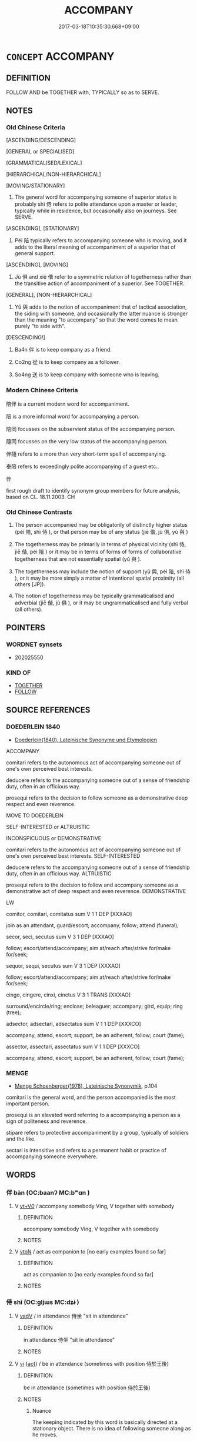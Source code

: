 # -*- mode: mandoku-tls-view -*-
#+TITLE: ACCOMPANY
#+DATE: 2017-03-18T10:35:30.668+09:00        
#+STARTUP: content
* =CONCEPT= ACCOMPANY
:PROPERTIES:
:CUSTOM_ID: uuid-afef0495-05ea-4377-b526-822dd509173c
:SYNONYM+:  TRAVEL WITH
:SYNONYM+:  PARTNER
:SYNONYM+:  ESCORT
:SYNONYM+:  CHAPERONE
:SYNONYM+:  ATTEND
:TR_ZH: 陪伴
:TR_OCH: 伴
:END:
** DEFINITION

FOLLOW AND be TOGETHER with, TYPICALLY so as to SERVE.

** NOTES

*** Old Chinese Criteria
[ASCENDING/DESCENDING]

[GENERAL or SPECIALISED]

[GRAMMATICALISED/LEXICAL]

[HIERARCHICAL/NON-HIERARCHICAL]

[MOVING/STATIONARY]

1. The general word for accompanying someone of superior status is probably shì 侍 refers to polite attendance upon a master or leader, typically while in residence, but occasionally also on journeys. See SERVE.

[ASCENDING], [STATIONARY]

2. Péi 陪 typically refers to accompanying someone who is moving, and it adds to the literal meaning of accompaniment of a superior that of general support.

[ASCENDING], [MOVING]

3. Jù 俱 and xié 偕 refer to a symmetric relation of togetherness rather than the transitive action of accompaniment of a superior. See TOGETHER.

[GENERAL], [NON-HIERARCHICAL]

4. Yǔ 與 adds to the notion of accompaniment that of tactical association, the siding with someone, and occasionally the latter nuance is stronger than the meaning "to accompany" so that the word comes to mean purely "to side with".

[DESCENDING!]

5. Ba4n 伴 is to keep company as a friend.

6. Co2ng 從 is to keep company as a follower.

7. So4ng 送 is to keep company with someone who is leaving.

*** Modern Chinese Criteria
陪伴 is a current modern word for accompaniment.

陪 is a more informal word for accompanying a person.

陪同 focusses on the subservient status of the accompanying person.

隨同 focusses on the very low status of the accompanying person.

伴隨 refers to a more than very short-term spell of accompanying.

奉陪 refers to exceedingly polite accompanying of a guest etc..

伴

first rough draft to identify synonym group members for future analysis, based on CL. 18.11.2003. CH

*** Old Chinese Contrasts
1. The person accompanied may be obligatorily of distinctly higher status (péi 陪, shì 侍 ), or that person may be of any status (jiē 偕, jù 俱, yǔ 與 )

2. The togetherness may be primarily in terms of physical vicinity (shì 侍, jiē 偕, péi 陪 ) or it may be in terms of forms of forms of collaborative togetherness that are not essentially spatial (yǔ 與 ).

3. The togetherness may include the notion of support (yǔ 與, péi 陪, shì 侍 ), or it may be more simply a matter of intentional spatial proximity (all others [JP]).

4. The notion of togetherness may be typically grammaticalised and adverbial (jiē 偕, jù 俱 ), or it may be ungrammaticalised and fully verbal (all others).

** POINTERS
*** WORDNET synsets
 - 202025550

*** KIND OF
 - [[tls:concept:TOGETHER][TOGETHER]]
 - [[tls:concept:FOLLOW][FOLLOW]]

** SOURCE REFERENCES
*** DOEDERLEIN 1840
 - [[cite:DOEDERLEIN-1840][Doederlein(1840), Lateinische Synonyme und Etymologien]]

ACCOMPANY

comitari refers to the autonomous act of accompanying someone out of one's own perceived best interests.

deducere refers to the accompanying someone out of a sense of friendship duty, often in an officious way.

prosequi refers to the decision to follow someone as a demonstrative deep respect and even reverence.



MOVE TO DOEDERLEIN

SELF-INTERESTED or ALTRUISTIC

INCONSPICUOUS or DEMONSTRATIVE

comitari refers to the autonomous act of accompanying someone out of one's own perceived best interests. SELF-INTERESTED

deducere refers to the accompanying someone out of a sense of friendship duty, often in an officious way. ALTRUISTIC

prosequi refers to the decision to follow and accompany someone as a demonstrative act of deep respect and even reverence. DEMONSTRATIVE



LW



comitor, comitari, comitatus sum  V     1 1  DEP   [XXXAO]  

join as an attendant, guard/escort; accompany, follow; attend (funeral);





secor, seci, secutus sum  V     3 1  DEP   [XXXAO]  

follow; escort/attend/accompany; aim at/reach after/strive for/make for/seek;





sequor, sequi, secutus sum  V     3 1  DEP   [XXXAO]  

follow; escort/attend/accompany; aim at/reach after/strive for/make for/seek;





cingo, cingere, cinxi, cinctus  V     3 1  TRANS   [XXXAO]  

surround/encircle/ring; enclose; beleaguer; accompany; gird, equip; ring (tree);



adsector, adsectari, adsectatus sum  V     1 1  DEP   [XXXCO]  

accompany, attend, escort; support, be an adherent, follow; court (fame);





assector, assectari, assectatus sum  V     1 1  DEP   [XXXCO]  

accompany, attend, escort; support, be an adherent, follow; court (fame);



*** MENGE
 - [[cite:MENGE][Menge Schoenberger(1978), Lateinische Synonymik]], p.104


comitari is the general word, and the person accompanied is the most important person.

prosequi is an elevated word referring to a accompanying a person as a sign of politeness and reverence.

stipare  refers to protective accompaniment by a group, typically of soldiers and the like.

sectari is intensitive and refers to a permanent habit or practice of accompanying someone everywhere.

** WORDS
   :PROPERTIES:
   :VISIBILITY: children
   :END:
*** 伴 bàn (OC:baanʔ MC:bʷɑn )
:PROPERTIES:
:CUSTOM_ID: uuid-b18f4f15-c885-42b4-a3c5-9be7a112b935
:Char+: 伴(9,5/7) 
:GY_IDS+: uuid-bdf94113-3ef0-408a-acbe-8ed085919acc
:PY+: bàn     
:OC+: baanʔ     
:MC+: bʷɑn     
:END: 
**** V [[tls:syn-func::#uuid-dd717b3f-0c98-4de8-bac6-2e4085805ef1][vt+V/0/]] / accompany somebody Ving, V together with somebody
:PROPERTIES:
:CUSTOM_ID: uuid-e255e659-89c7-41ab-8bb7-b3b6be08de3d
:END:
****** DEFINITION

accompany somebody Ving, V together with somebody

****** NOTES

**** V [[tls:syn-func::#uuid-fbfb2371-2537-4a99-a876-41b15ec2463c][vtoN]] / act as companion to [no early examples found so far]
:PROPERTIES:
:CUSTOM_ID: uuid-8e16a46b-dcf4-4668-bad4-36516008e3ec
:END:
****** DEFINITION

act as companion to [no early examples found so far]

****** NOTES

*** 侍 shì (OC:ɡljɯs MC:dʑɨ )
:PROPERTIES:
:CUSTOM_ID: uuid-ddba9f17-1434-4c47-900d-b58d2d3ba4ec
:Char+: 侍(9,6/8) 
:GY_IDS+: uuid-b17fca6b-2a04-4b0e-a98d-b5858bfbdc03
:PY+: shì     
:OC+: ɡljɯs     
:MC+: dʑɨ     
:END: 
**** V [[tls:syn-func::#uuid-2a0ded86-3b04-4488-bb7a-3efccfa35844][vadV]] / in attendance 侍坐 "sit in attendance"
:PROPERTIES:
:CUSTOM_ID: uuid-09f3f69e-230e-433b-b8cc-16b8e1a975e6
:WARRING-STATES-CURRENCY: 3
:END:
****** DEFINITION

in attendance 侍坐 "sit in attendance"

****** NOTES

**** V [[tls:syn-func::#uuid-c20780b3-41f9-491b-bb61-a269c1c4b48f][vi]] {[[tls:sem-feat::#uuid-f55cff2f-f0e3-4f08-a89c-5d08fcf3fe89][act]]} / be in attendance (sometimes with position 侍於王後)
:PROPERTIES:
:CUSTOM_ID: uuid-fa9098b3-c961-499f-8cca-a85f1a6d1f3d
:REGISTER: 2
:WARRING-STATES-CURRENCY: 4
:END:
****** DEFINITION

be in attendance (sometimes with position 侍於王後)

****** NOTES

******* Nuance
The keeping indicated by this word is basically directed at a stationary object. There is no idea of following someone along as he moves.

**** V [[tls:syn-func::#uuid-e64a7a95-b54b-4c94-9d6d-f55dbf079701][vt(oN)]] / be in polite attendance with a contextually determinate senior person
:PROPERTIES:
:CUSTOM_ID: uuid-e81ea5fb-e2ce-4c27-928b-5153edf9aa8f
:WARRING-STATES-CURRENCY: 5
:END:
****** DEFINITION

be in polite attendance with a contextually determinate senior person

****** NOTES

**** V [[tls:syn-func::#uuid-739c24ae-d585-4fff-9ac2-2547b1050f16][vt+prep+N]] / serve 侍於
:PROPERTIES:
:CUSTOM_ID: uuid-27bdd8ea-d372-47d7-b2ba-3122e91269d3
:WARRING-STATES-CURRENCY: 3
:END:
****** DEFINITION

serve 侍於

****** NOTES

**** V [[tls:syn-func::#uuid-fbfb2371-2537-4a99-a876-41b15ec2463c][vtoN]] / attend on and accompany; be present and serve at
:PROPERTIES:
:CUSTOM_ID: uuid-b228c767-097d-4f64-ba92-94172891c608
:WARRING-STATES-CURRENCY: 3
:END:
****** DEFINITION

attend on and accompany; be present and serve at

****** NOTES

**** V [[tls:syn-func::#uuid-e0354a6b-29b1-4b41-a494-59df1daddc7e][vttoN1.+prep+N2]] / to serve (somebody N2) at (a meal N1) 侍食於君
:PROPERTIES:
:CUSTOM_ID: uuid-f8651c45-ee3c-4ef8-aaaf-707aed88c16a
:WARRING-STATES-CURRENCY: 2
:END:
****** DEFINITION

to serve (somebody N2) at (a meal N1) 侍食於君

****** NOTES

*** 偕 jiē (OC:kriid MC:kɣɛi )
:PROPERTIES:
:CUSTOM_ID: uuid-d1ccc373-cc7c-4a76-9365-425f41143681
:Char+: 偕(9,9/11) 
:GY_IDS+: uuid-5af8376c-5497-4897-97e0-9e5dcbc1cfc3
:PY+: jiē     
:OC+: kriid     
:MC+: kɣɛi     
:END: 
**** V [[tls:syn-func::#uuid-c20780b3-41f9-491b-bb61-a269c1c4b48f][vi]] {[[tls:sem-feat::#uuid-f55cff2f-f0e3-4f08-a89c-5d08fcf3fe89][act]]} / be together
:PROPERTIES:
:CUSTOM_ID: uuid-2dc80114-ff0c-4bf3-9e40-1c758c433977
:WARRING-STATES-CURRENCY: 3
:END:
****** DEFINITION

be together

****** NOTES

**** V [[tls:syn-func::#uuid-e64a7a95-b54b-4c94-9d6d-f55dbf079701][vt(oN)]] / accompany the determinate person(s)
:PROPERTIES:
:CUSTOM_ID: uuid-d2d5e367-6095-4616-9ec3-77a14a0a56f8
:WARRING-STATES-CURRENCY: 3
:END:
****** DEFINITION

accompany the determinate person(s)

****** NOTES

**** V [[tls:syn-func::#uuid-739c24ae-d585-4fff-9ac2-2547b1050f16][vt+prep+N]] / be together with, be in the company of
:PROPERTIES:
:CUSTOM_ID: uuid-6cc07cbe-8954-45c0-b5c9-6b17bd7b705c
:WARRING-STATES-CURRENCY: 3
:END:
****** DEFINITION

be together with, be in the company of

****** NOTES

******* Nuance
This is often used in subordinate clauses.

*** 側 cè (OC:skrɯɡ MC:ʈʂɨk )
:PROPERTIES:
:CUSTOM_ID: uuid-6c96b252-1273-43b9-92f3-ff9b9b4a8cf0
:Char+: 側(9,9/11) 
:GY_IDS+: uuid-fd7d0e25-fd3a-4fea-9d7d-597f13ae5f1a
:PY+: cè     
:OC+: skrɯɡ     
:MC+: ʈʂɨk     
:END: 
****  [[tls:syn-func::#uuid-20a87134-926d-4be7-8815-246c1f7a9ca7][n/adN/]] {[[tls:sem-feat::#uuid-1ddeb9e4-67de-4466-b517-24cfd829f3de][N=hum]]} / accompanying person by the side
:PROPERTIES:
:CUSTOM_ID: uuid-e0cf1fd1-80eb-4282-aee4-6e76858bf6e0
:WARRING-STATES-CURRENCY: 3
:END:
****** DEFINITION

accompanying person by the side

****** NOTES

*** 媵 yìng (OC:lɯŋs MC:jɨŋ )
:PROPERTIES:
:CUSTOM_ID: uuid-48c71510-6788-46ff-af4c-9cd54302fc2b
:Char+: 媵(38,10/13) 
:GY_IDS+: uuid-5b6b83dc-0a83-4e08-9202-00474dcea0f9
:PY+: yìng     
:OC+: lɯŋs     
:MC+: jɨŋ     
:END: 
**** V [[tls:syn-func::#uuid-a2c810ab-05c4-4ed2-86eb-c954618d8429][vttoN1.+N2]] / accompany N2 to N1 (!!)
:PROPERTIES:
:CUSTOM_ID: uuid-01f95c6a-d7ce-4b2d-9a57-e83f779d053d
:END:
****** DEFINITION

accompany N2 to N1 (!!)

****** NOTES

*** 從 cóng (OC:dzoŋ MC:dzi̯oŋ )
:PROPERTIES:
:CUSTOM_ID: uuid-090d70e0-a36f-4958-8f24-5def562c1bd7
:Char+: 從(60,8/11) 
:GY_IDS+: uuid-3f58b1f2-248d-4aa0-a6a4-2275fe23618b
:PY+: cóng     
:OC+: dzoŋ     
:MC+: dzi̯oŋ     
:END: 
**** V [[tls:syn-func::#uuid-fed035db-e7bd-4d23-bd05-9698b26e38f9][vadN]] / accompanying
:PROPERTIES:
:CUSTOM_ID: uuid-07f3785e-4519-4b51-8fb6-557476940d58
:END:
****** DEFINITION

accompanying

****** NOTES

**** V [[tls:syn-func::#uuid-13b2796a-1d8c-4ee2-88a1-0aaca4254b56][vt(oN.)adV]] / accompanying N> in the company of N
:PROPERTIES:
:CUSTOM_ID: uuid-b29ac3f3-6bba-4327-8d4c-aff72de2f9fe
:END:
****** DEFINITION

accompanying N> in the company of N

****** NOTES

**** V [[tls:syn-func::#uuid-e64a7a95-b54b-4c94-9d6d-f55dbf079701][vt(oN)]] / accompany the contextually determinate person
:PROPERTIES:
:CUSTOM_ID: uuid-a562bde1-dbca-4888-ae52-f6525b3a8e03
:END:
****** DEFINITION

accompany the contextually determinate person

****** NOTES

**** V [[tls:syn-func::#uuid-fbfb2371-2537-4a99-a876-41b15ec2463c][vtoN]] / accompany
:PROPERTIES:
:CUSTOM_ID: uuid-0e723888-e444-4cf9-b63c-6440fa21c1d9
:END:
****** DEFINITION

accompany

****** NOTES

**** V [[tls:syn-func::#uuid-9e8c327b-579d-4514-8c83-481fa450974a][vtoN.adV]] / in the company of to V
:PROPERTIES:
:CUSTOM_ID: uuid-9328968b-bea5-4e25-9dfd-292fa05249a5
:END:
****** DEFINITION

in the company of to V

****** NOTES

****  [[tls:syn-func::#uuid-6e2ddb6e-7ced-4793-9fa8-30f0b609111a][vt.postN{OBJ}(.adV)]] / in the company of
:PROPERTIES:
:CUSTOM_ID: uuid-c48810d1-bb30-4e0f-88f6-f4d89711b6f6
:END:
****** DEFINITION

in the company of

****** NOTES

*** 疇 chóu (OC:du MC:ɖɨu )
:PROPERTIES:
:CUSTOM_ID: uuid-c8ee4ae3-96f2-42dd-805d-16d58f1b46c0
:Char+: 疇(102,14/19) 
:GY_IDS+: uuid-dde0601d-a96e-46c4-8ab2-f0be9e1dc817
:PY+: chóu     
:OC+: du     
:MC+: ɖɨu     
:END: 
**** N [[tls:syn-func::#uuid-516d3836-3a0b-4fbc-b996-071cc48ba53d][nadN]] / accompanying
:PROPERTIES:
:CUSTOM_ID: uuid-857dac5d-858e-4375-9734-d9c471126fe2
:WARRING-STATES-CURRENCY: 3
:END:
****** DEFINITION

accompanying

****** NOTES

*** 與 yǔ (OC:k-laʔ MC:ji̯ɤ )
:PROPERTIES:
:CUSTOM_ID: uuid-846cb897-52de-4e79-a95b-538ef8426abb
:Char+: 與(134,8/14) 
:GY_IDS+: uuid-4b46759c-5cce-4243-9586-2da74db4dcca
:PY+: yǔ     
:OC+: k-laʔ     
:MC+: ji̯ɤ     
:END: 
**** V [[tls:syn-func::#uuid-fbfb2371-2537-4a99-a876-41b15ec2463c][vtoN]] / be in the company of, keep company with, come along together with; be part of (a company)
:PROPERTIES:
:CUSTOM_ID: uuid-57f2096c-b5de-4b91-9fc6-edb75c095eab
:WARRING-STATES-CURRENCY: 4
:END:
****** DEFINITION

be in the company of, keep company with, come along together with; be part of (a company)

****** NOTES

******* Examples
ZUO Xi 32.3.6 (628 B.C.); Ya2ng Bo2ju4n 491; Wa2ng Sho3uqia1n et al. 363; tr. Watson 1989:68; revised tr. CH 

 蹇叔之子與師， Jia3n Shu1's son was with the army.[CA]

ZUO Xi 23.6.23(637 B.C.); Ya2ng Bo2ju4n 410; Wa2ng Sho3uqia1n et al. 293; tr. Watson 1989:44; revised tr. CH

 秦伯納女五人， (When the prince arrived in Qi2n,) the earl of Qi2n assigned five of his daughters to wait on him, 

 懷嬴與焉。 Hua2i Ying (the wife of Yu3) came along with them.

*** 追 zhuī (OC:krlul MC:ʈi )
:PROPERTIES:
:CUSTOM_ID: uuid-ea795945-2cc3-4393-99ae-bb7167767ed0
:Char+: 追(162,6/10) 
:GY_IDS+: uuid-c9f9226b-955d-4e22-bc3a-a535f7d136fc
:PY+: zhuī     
:OC+: krlul     
:MC+: ʈi     
:END: 
**** V [[tls:syn-func::#uuid-fbfb2371-2537-4a99-a876-41b15ec2463c][vtoN]] / accompany (the dead); escort
:PROPERTIES:
:CUSTOM_ID: uuid-280e453a-78be-4908-91b7-ffac64382e4c
:WARRING-STATES-CURRENCY: 3
:END:
****** DEFINITION

accompany (the dead); escort

****** NOTES

*** 送 sòng (OC:sooŋs MC:suŋ )
:PROPERTIES:
:CUSTOM_ID: uuid-e05bd799-f9f6-4484-a731-aab749009353
:Char+: 送(162,6/10) 
:GY_IDS+: uuid-cf97a319-3dfc-4123-ab91-d1492be09f95
:PY+: sòng     
:OC+: sooŋs     
:MC+: suŋ     
:END: 
**** V [[tls:syn-func::#uuid-e64a7a95-b54b-4c94-9d6d-f55dbf079701][vt(oN)]] / accompany a contextually determinate person
:PROPERTIES:
:CUSTOM_ID: uuid-20149558-d792-4de8-9034-7abb8a48a26a
:END:
****** DEFINITION

accompany a contextually determinate person

****** NOTES

**** V [[tls:syn-func::#uuid-fbfb2371-2537-4a99-a876-41b15ec2463c][vtoN]] / accompany some way upon departure
:PROPERTIES:
:CUSTOM_ID: uuid-6e2e0cb4-b031-4d85-846a-9751ff6ba556
:WARRING-STATES-CURRENCY: 3
:END:
****** DEFINITION

accompany some way upon departure

****** NOTES

**** V [[tls:syn-func::#uuid-e0354a6b-29b1-4b41-a494-59df1daddc7e][vttoN1.+prep+N2]] / send off/accompany N1 to the place N2
:PROPERTIES:
:CUSTOM_ID: uuid-0c4e05c4-3a23-4c23-9fec-62879ea1ec9b
:END:
****** DEFINITION

send off/accompany N1 to the place N2

****** NOTES

**** V [[tls:syn-func::#uuid-53cee9f8-4041-45e5-ae55-f0bfdec33a11][vt/oN/]] / accompany a person upon departure
:PROPERTIES:
:CUSTOM_ID: uuid-c960bf9b-b409-4d58-a2b9-8d07295f340c
:END:
****** DEFINITION

accompany a person upon departure

****** NOTES

*** 配 pèi (OC:phɯɯls MC:phuo̝i )
:PROPERTIES:
:CUSTOM_ID: uuid-872b114b-fcf2-4126-8342-63e29f25dd8d
:Char+: 配(164,3/10) 
:GY_IDS+: uuid-5cb22f82-ee9f-430d-90fe-cd7e56c5661c
:PY+: pèi     
:OC+: phɯɯls     
:MC+: phuo̝i     
:END: 
**** V [[tls:syn-func::#uuid-fbfb2371-2537-4a99-a876-41b15ec2463c][vtoN]] {[[tls:sem-feat::#uuid-2e48851c-928e-40f0-ae0d-2bf3eafeaa17][figurative]]} / accompany (something or somebody); go together with (something)
:PROPERTIES:
:CUSTOM_ID: uuid-3948c88e-5e76-410f-877c-b5c9befdf37b
:WARRING-STATES-CURRENCY: 3
:END:
****** DEFINITION

accompany (something or somebody); go together with (something)

****** NOTES

*** 陪 péi (OC:bɯɯ MC:buo̝i )
:PROPERTIES:
:CUSTOM_ID: uuid-8931410b-3cd3-4bdc-9825-301134a3dae0
:Char+: 陪(170,8/11) 
:GY_IDS+: uuid-377e0c5a-8faa-43db-9ad1-80e0ff08019e
:PY+: péi     
:OC+: bɯɯ     
:MC+: buo̝i     
:END: 
**** N [[tls:syn-func::#uuid-8717712d-14a4-4ae2-be7a-6e18e61d929b][n]] {[[tls:sem-feat::#uuid-50da9f38-5611-463e-a0b9-5bbb7bf5e56f][subject]]} / accompanying person behind one
:PROPERTIES:
:CUSTOM_ID: uuid-2fe84486-ae9d-4d03-8d95-bce77283f52c
:WARRING-STATES-CURRENCY: 3
:END:
****** DEFINITION

accompanying person behind one

****** NOTES

**** V [[tls:syn-func::#uuid-fed035db-e7bd-4d23-bd05-9698b26e38f9][vadN]] / accompanying; supporting [see péi chén 陪臣 "accompanying minister, humble minister]
:PROPERTIES:
:CUSTOM_ID: uuid-7989ee82-8b73-4b80-b5d9-dd966da4d6ca
:END:
****** DEFINITION

accompanying; supporting [see péi chén 陪臣 "accompanying minister, humble minister]

****** NOTES

******* Examples
GY 05.06/195 士有陪乘， 

 告奔走也〔一０〕。 [CA]

**** V [[tls:syn-func::#uuid-2a0ded86-3b04-4488-bb7a-3efccfa35844][vadV]] / VERB as escort???
:PROPERTIES:
:CUSTOM_ID: uuid-7972054a-f626-4c09-b2e0-714dce9d2d58
:END:
****** DEFINITION

VERB as escort???

****** NOTES

******* Examples
SJ 126/3200 tr. Dolby/Scott 1974, p.163

 齊趙陪位於前， Have the ambassadors of Qi and Zhao form the front escort of the coffin

 韓魏翼衛其後， and those of Han and Wei guard its rear on each flank.

**** V [[tls:syn-func::#uuid-c20780b3-41f9-491b-bb61-a269c1c4b48f][vi]] {[[tls:sem-feat::#uuid-f55cff2f-f0e3-4f08-a89c-5d08fcf3fe89][act]]} / be in accompanying attendance 陪其後
:PROPERTIES:
:CUSTOM_ID: uuid-503b4c2a-ac31-4619-9d8a-981d57e77a38
:WARRING-STATES-CURRENCY: 3
:END:
****** DEFINITION

be in accompanying attendance 陪其後

****** NOTES

**** V [[tls:syn-func::#uuid-fbfb2371-2537-4a99-a876-41b15ec2463c][vtoN]] {[[tls:sem-feat::#uuid-a9c6a4d1-4098-41de-9a8f-c8623998d6fa][object=superior]]} / accompany and support [陪朕 "support me"]
:PROPERTIES:
:CUSTOM_ID: uuid-e03185b7-b9c8-4b2c-b635-6b71826389cf
:WARRING-STATES-CURRENCY: 2
:END:
****** DEFINITION

accompany and support [陪朕 "support me"]

****** NOTES

******* Examples
SJ 10/0419-0420 吳王於朕，兄也，惠仁以好德。淮南王，弟也，秉德以陪朕。

**** V [[tls:syn-func::#uuid-fbfb2371-2537-4a99-a876-41b15ec2463c][vtoN]] {[[tls:sem-feat::#uuid-0dd69366-74f6-4789-8c0d-1f709c331bed][object=occasion]]} / be in attendance at
:PROPERTIES:
:CUSTOM_ID: uuid-ab27c317-0d01-44e6-b8b3-fd35df01d934
:WARRING-STATES-CURRENCY: 3
:END:
****** DEFINITION

be in attendance at

****** NOTES

*** 陪伴 péibàn (OC:bɯɯ baanʔ MC:buo̝i bʷɑn )
:PROPERTIES:
:CUSTOM_ID: uuid-3dfb61da-077c-48bf-995b-9afaa45a4037
:Char+: 陪(170,8/11) 伴(9,5/7) 
:GY_IDS+: uuid-377e0c5a-8faa-43db-9ad1-80e0ff08019e uuid-bdf94113-3ef0-408a-acbe-8ed085919acc
:PY+: péi bàn    
:OC+: bɯɯ baanʔ    
:MC+: buo̝i bʷɑn    
:END: 
**** V [[tls:syn-func::#uuid-98f2ce75-ae37-4667-90ff-f418c4aeaa33][VPtoN]] / keep company (Feng Menglong)
:PROPERTIES:
:CUSTOM_ID: uuid-7c5dec10-1e1f-4ea8-b00c-847474181103
:END:
****** DEFINITION

keep company (Feng Menglong)

****** NOTES

*** 陪侍 péishì (OC:bɯɯ ɡljɯs MC:buo̝i dʑɨ )
:PROPERTIES:
:CUSTOM_ID: uuid-db2e39f9-3b22-45c2-92a4-515a54533d52
:Char+: 陪(170,8/11) 侍(9,6/8) 
:GY_IDS+: uuid-377e0c5a-8faa-43db-9ad1-80e0ff08019e uuid-b17fca6b-2a04-4b0e-a98d-b5858bfbdc03
:PY+: péi shì    
:OC+: bɯɯ ɡljɯs    
:MC+: buo̝i dʑɨ    
:END: 
**** V [[tls:syn-func::#uuid-98f2ce75-ae37-4667-90ff-f418c4aeaa33][VPtoN]] / accompany so as to serve
:PROPERTIES:
:CUSTOM_ID: uuid-67b6412a-6e00-4f13-93f0-7a8c8ae85249
:END:
****** DEFINITION

accompany so as to serve

****** NOTES

*** 陪送 péisòng (OC:bɯɯ sooŋs MC:buo̝i suŋ )
:PROPERTIES:
:CUSTOM_ID: uuid-c309858d-e2ee-424d-b338-e0ef3eaa985f
:Char+: 陪(170,8/11) 送(162,6/10) 
:GY_IDS+: uuid-377e0c5a-8faa-43db-9ad1-80e0ff08019e uuid-cf97a319-3dfc-4123-ab91-d1492be09f95
:PY+: péi sòng    
:OC+: bɯɯ sooŋs    
:MC+: buo̝i suŋ    
:END: 
**** V [[tls:syn-func::#uuid-98f2ce75-ae37-4667-90ff-f418c4aeaa33][VPtoN]] / accompany a person who is leaving
:PROPERTIES:
:CUSTOM_ID: uuid-c5aabcd9-2fdc-4089-8536-967fe58f00a3
:END:
****** DEFINITION

accompany a person who is leaving

****** NOTES

*** 將 jiàng (OC:skaŋs MC:tsi̯ɐŋ )
:PROPERTIES:
:CUSTOM_ID: uuid-afd2aa72-fbf9-4c83-a301-a0d75c1887f4
:Char+: 將(41,8/11) 
:GY_IDS+: uuid-7f3b72ac-c8d9-4f95-9e99-291f776a86e0
:PY+: jiàng     
:OC+: skaŋs     
:MC+: tsi̯ɐŋ     
:END: 
**** V [[tls:syn-func::#uuid-fbfb2371-2537-4a99-a876-41b15ec2463c][vtoN]] / accompany, escort; see off
:PROPERTIES:
:CUSTOM_ID: uuid-87d5c7ca-7318-4e15-8584-f0473fe30cf4
:END:
****** DEFINITION

accompany, escort; see off

****** NOTES

*** 和 hé (OC:ɡool MC:ɦʷɑ )
:PROPERTIES:
:CUSTOM_ID: uuid-81b48588-a933-42cc-aa09-59e9bb0e4448
:Char+: 和(30,5/8) 
:GY_IDS+: uuid-2681e56e-ff78-4a69-8d0e-b83326d26f1b
:PY+: hé     
:OC+: ɡool     
:MC+: ɦʷɑ     
:END: 
**** V [[tls:syn-func::#uuid-fbfb2371-2537-4a99-a876-41b15ec2463c][vtoN]] / 
:PROPERTIES:
:CUSTOM_ID: uuid-0607e788-fa19-4358-b4ba-a6c2635836cb
:END:
****** DEFINITION



****** NOTES

** BIBLIOGRAPHY
bibliography:../core/tlsbib.bib

